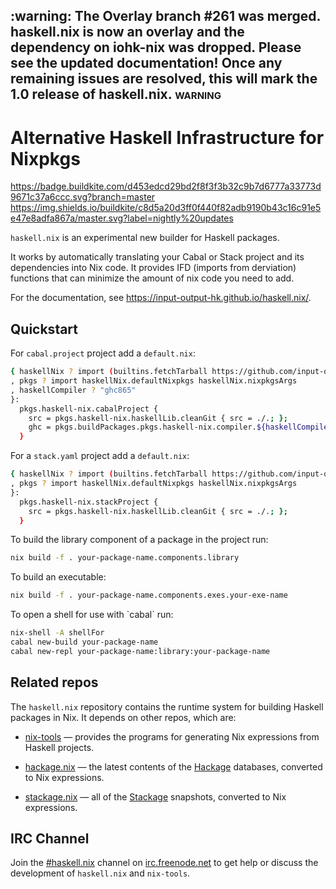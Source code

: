 #+STARTUP: showall hidestars

** :warning: The Overlay branch #261 was merged. haskell.nix is now an overlay and the dependency on iohk-nix was dropped. Please see the updated documentation! Once any remaining issues are resolved, this will mark the 1.0 release of haskell.nix. :warning:

* Alternative Haskell Infrastructure for Nixpkgs

[[https://buildkite.com/input-output-hk/haskell-dot-nix][https://badge.buildkite.com/d453edcd29bd2f8f3f3b32c9b7d6777a33773d9671c37a6ccc.svg?branch=master]]
[[https://buildkite.com/input-output-hk/haskell-dot-nix-nightly-updates][https://img.shields.io/buildkite/c8d5a20d3ff0f440f82adb9190b43c16c91e5e47e8adfa867a/master.svg?label=nightly%20updates]]

=haskell.nix= is an experimental new builder for Haskell packages.

It works by automatically translating your Cabal or Stack project and
its dependencies into Nix code.  It provides IFD (imports from derviation)
functions that can minimize the amount of nix code you need to add.

For the documentation, see https://input-output-hk.github.io/haskell.nix/.

** Quickstart

For =cabal.project= project add a =default.nix=:

#+begin_src sh
{ haskellNix ? import (builtins.fetchTarball https://github.com/input-output-hk/haskell.nix/archive/master.tar.gz)
, pkgs ? import haskellNix.defaultNixpkgs haskellNix.nixpkgsArgs
, haskellCompiler ? "ghc865"
}:
  pkgs.haskell-nix.cabalProject {
    src = pkgs.haskell-nix.haskellLib.cleanGit { src = ./.; };
    ghc = pkgs.buildPackages.pkgs.haskell-nix.compiler.${haskellCompiler};
  }
#+end_src

For a =stack.yaml= project add a =default.nix=:

#+begin_src sh
{ haskellNix ? import (builtins.fetchTarball https://github.com/input-output-hk/haskell.nix/archive/master.tar.gz)
, pkgs ? import haskellNix.defaultNixpkgs haskellNix.nixpkgsArgs
}:
  pkgs.haskell-nix.stackProject {
    src = pkgs.haskell-nix.haskellLib.cleanGit { src = ./.; };
  }
#+end_src

To build the library component of a package in the project run:

#+begin_src sh
nix build -f . your-package-name.components.library
#+end_src

To build an executable:

#+begin_src sh
nix build -f . your-package-name.components.exes.your-exe-name
#+end_src

To open a shell for use with `cabal` run:

#+begin_src sh
nix-shell -A shellFor
cabal new-build your-package-name
cabal new-repl your-package-name:library:your-package-name
#+end_src

** Related repos

The =haskell.nix= repository contains the runtime system for building
Haskell packages in Nix. It depends on other repos, which are:

- [[https://github.com/input-output-hk/nix-tools][nix-tools]] — provides the programs for generating Nix expressions from
  Haskell projects.

- [[https://github.com/input-output-hk/hackage.nix][hackage.nix]] — the latest contents of the [[https://hackage.haskell.org/][Hackage]] databases,
  converted to Nix expressions.

- [[https://github.com/input-output-hk/stackage.nix][stackage.nix]] — all of the [[https://www.stackage.org/][Stackage]] snapshots, converted to Nix
  expressions.

** IRC Channel

Join the [[https://www.irccloud.com/invite?channel=%23haskell.nix&hostname=irc.freenode.net&port=6697&ssl=1][#haskell.nix]] channel on [[https://freenode.net/][irc.freenode.net]] to get help or discuss
the development of =haskell.nix= and =nix-tools=.
